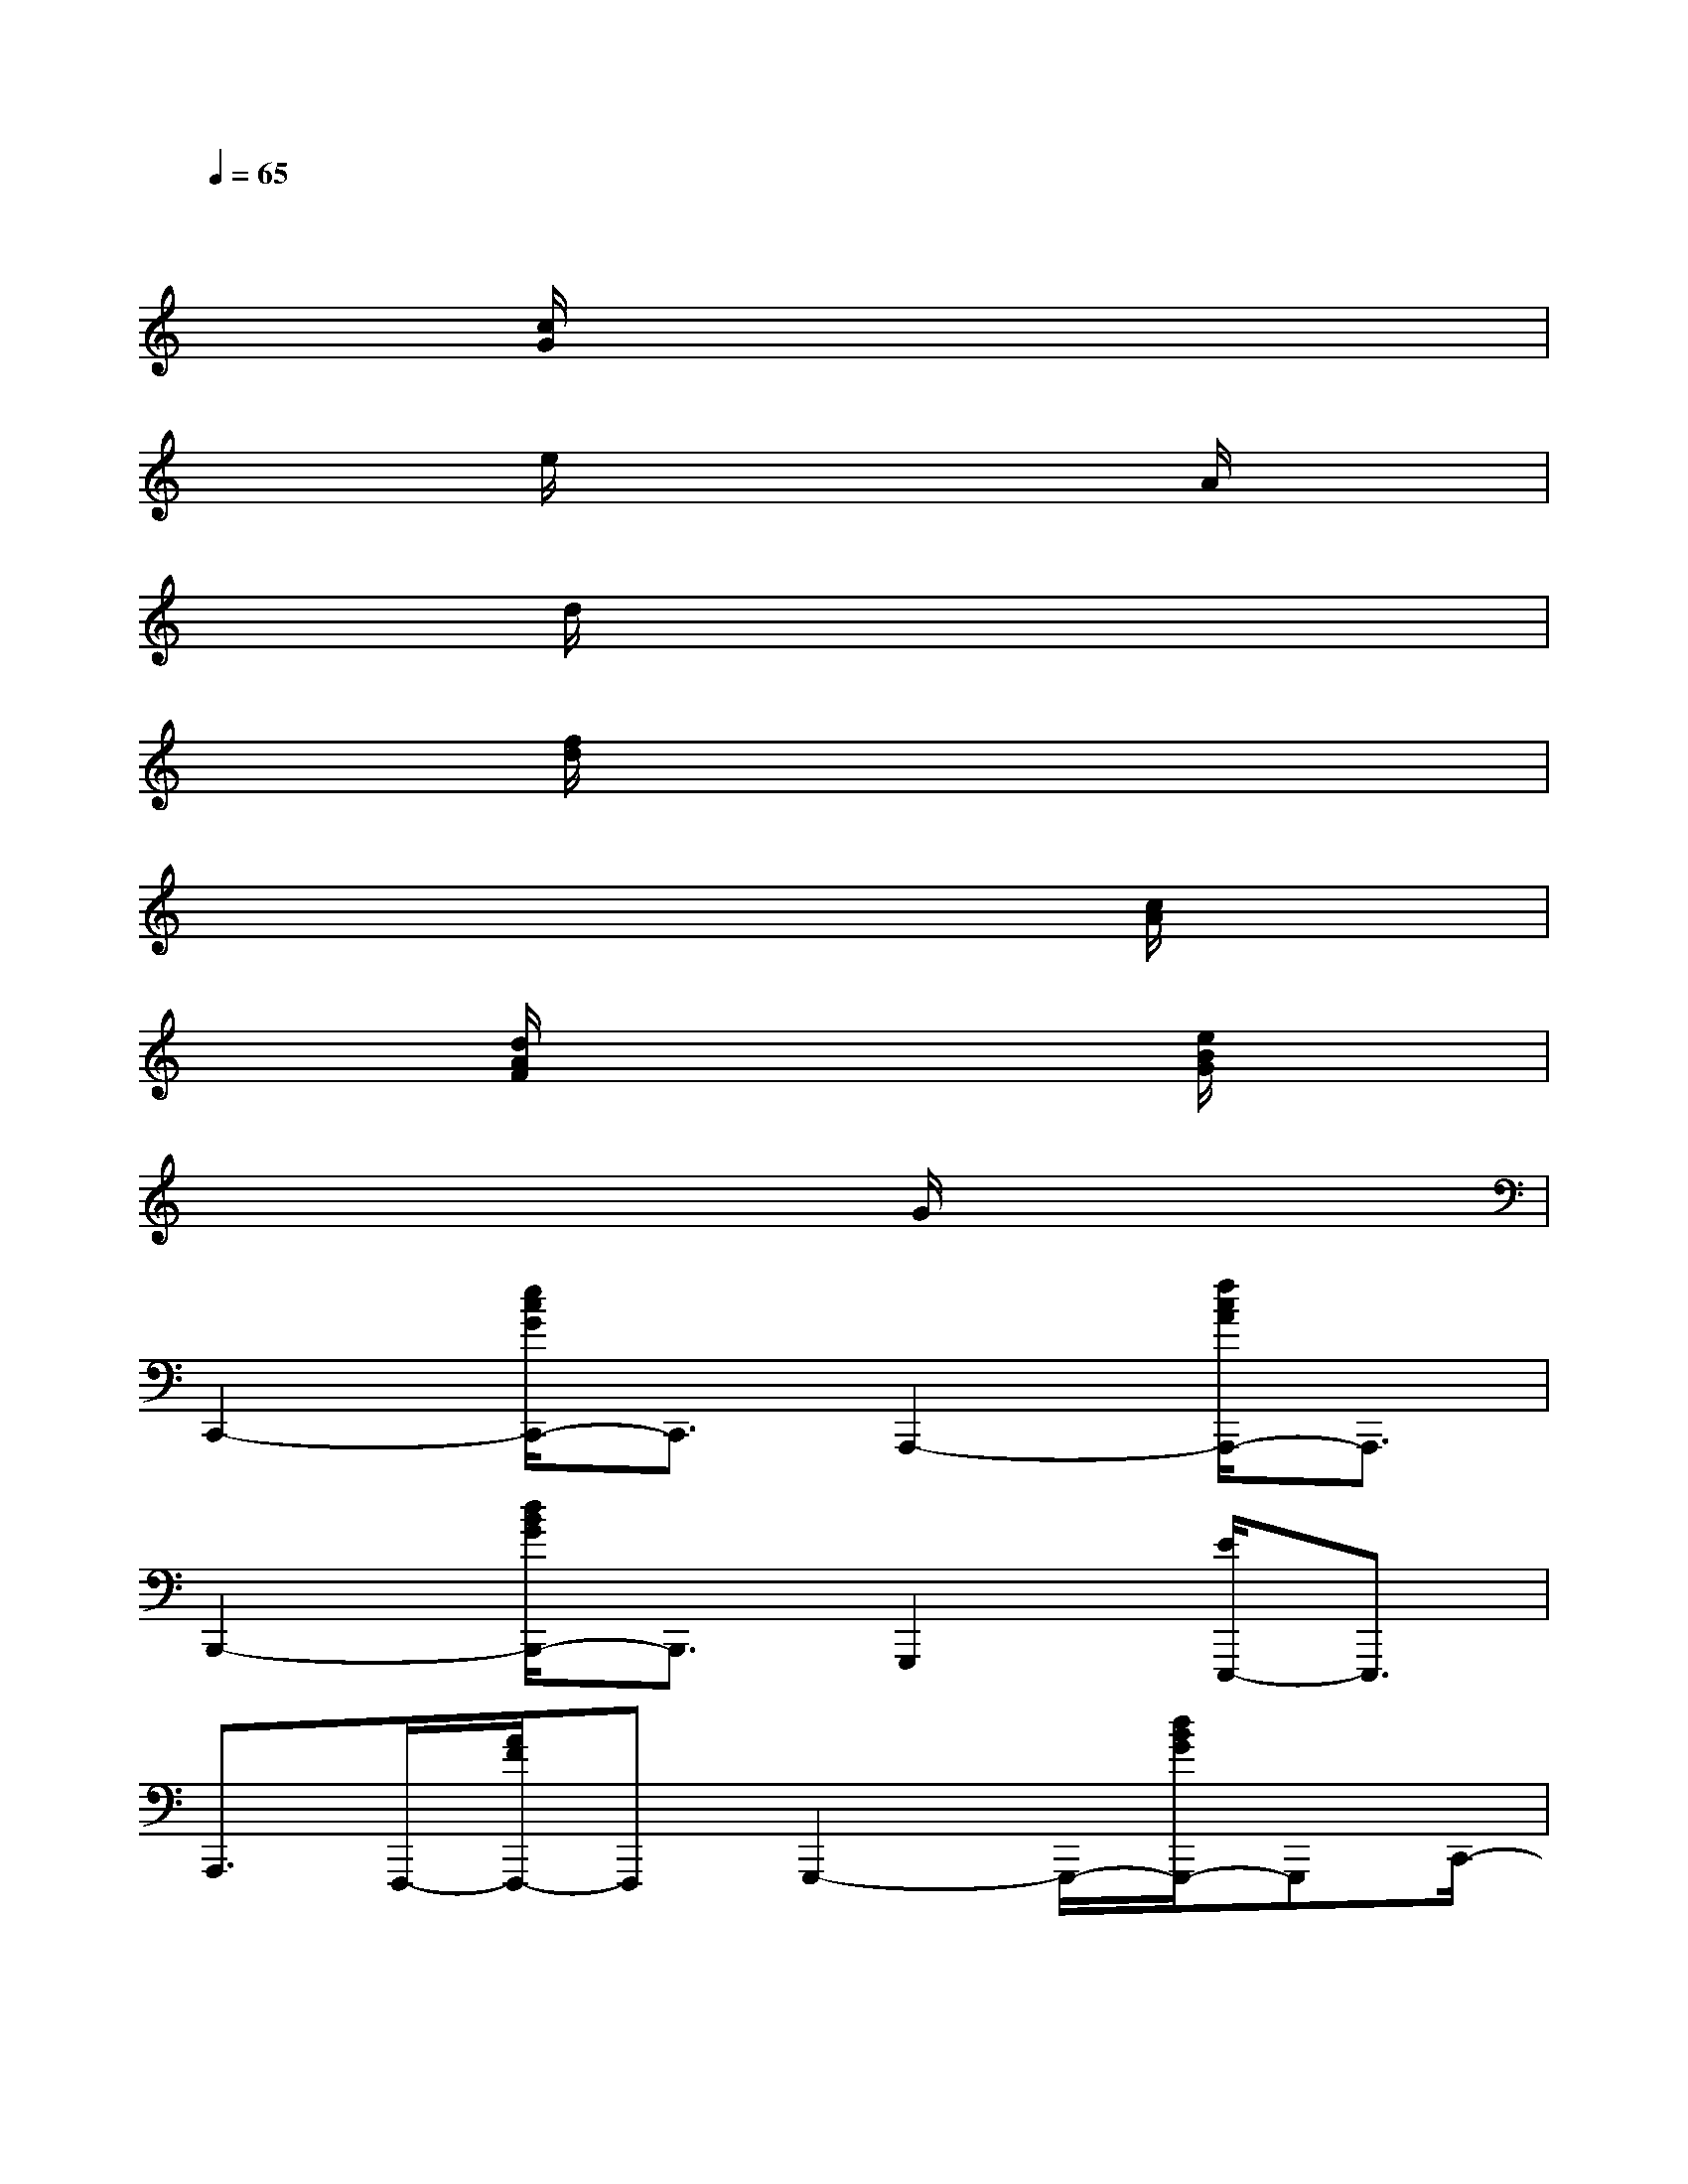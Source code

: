 X:1
T:
M:4/4
L:1/8
Q:1/4=65
K:C%0sharps
V:1
x2x4x2|
x2[c/2G/2]x3x/2x2|
x2e/2x3x/2A/2x3/2|
x2d/2x3x/2x2|
x2[f/2d/2]x3x/2x2|
x2x4[c/2A/2]x3/2|
x2[d/2A/2F/2]x3x/2[e/2B/2G/2]x3/2|
x6G/2x3/2|
C,,2-[e/2c/2G/2C,,/2-]C,,3/2A,,,2-[f/2c/2A/2A,,,/2-]A,,,3/2|
B,,,2-[d/2B/2G/2B,,,/2-]B,,,3/2G,,,2[E/2E,,,/2-]E,,,3/2|
A,,,3/2F,,,/2-[A/2F/2F,,,/2-]F,,,G,,,2-G,,,/2-[d/2B/2G/2G,,,/2-]G,,,C,,/2-|
C,,2-[e/2c/2G/2C,,/2-]C,,3/2G,,,3/2G,,/2-[d/2B/2G/2G,,/2-]G,,3/2|
C,,2-[e/2c/2G/2C,,/2-]C,,3/2A,,,2-[f/2c/2A/2A,,,/2-]A,,,3/2|
B,,,2-[B/2G/2B,,,/2-]B,,,3/2E,,,2-[G/2E/2E,,,/2-]E,,,3/2|
F,,,2-[c/2A/2F/2F,,,/2-]F,,,G,,,2-G,,,/2-[d/2B/2G/2G,,,/2-]G,,,x/2|
G2-[e/2c/2G/2-]G3-G/2-[e/2c/2G/2-]G3/2